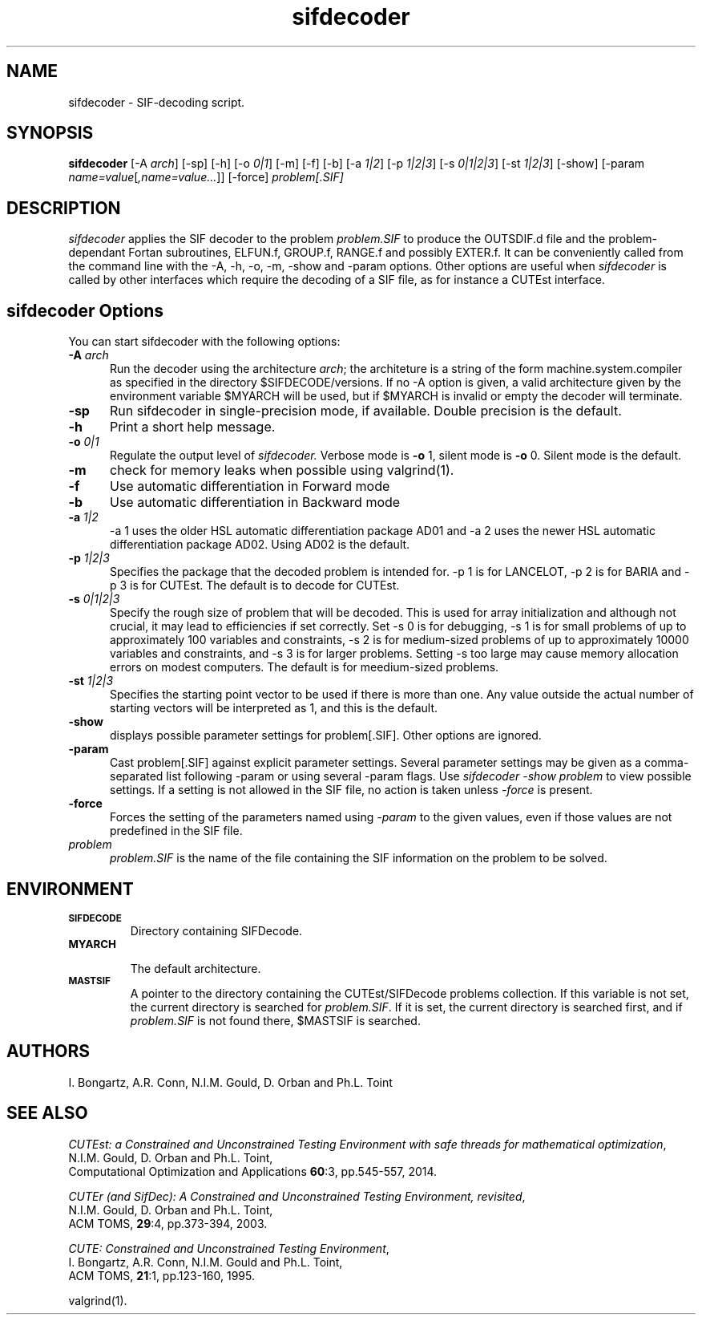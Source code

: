 .\" @(#)sifdecode v1.0 01/2013;
.TH sifdecoder 1 "23 Jan 2013"
.SH NAME
sifdecoder \- SIF-decoding script.
.SH SYNOPSIS
\fBsifdecoder\fP [\-A \fIarch\fP] [\-sp] [\-h] [\-o \fI0|1\fP] [-m]
[\-f] [\-b] [\-a \fI1|2\fP] 
[\-p \fI1|2|3\fP]
[\-s \fI0|1|2|3\fP]
[\-st \fI1|2|3\fP]
[\-show] [\-param
\fIname=value\fP[\fI,name=value...\fP]] [\-force] 
\fIproblem[.SIF]\fP
.SH DESCRIPTION
\fIsifdecoder\fP applies the SIF decoder to the problem \fIproblem.SIF\fP
to produce the OUTSDIF.d file and the problem-dependant Fortan
subroutines, ELFUN.f, GROUP.f, RANGE.f and possibly EXTER.f.
It can be conveniently called from the command line with
the \-A, \-h, \-o, \-m, \-show and \-param options. Other options are
useful when \fIsifdecoder\fP is called by other interfaces which
require the decoding of a SIF file, as for instance a CUTEst
interface.
.LP 
.SH sifdecoder Options
You can start sifdecoder with the following options:
.TP 5
.BI \-A " arch"
Run the decoder using the architecture \fIarch\fP; the architeture 
is a string of the form machine.system.compiler as specified in the
directory $SIFDECODE/versions. If no \-A option is given, a valid
architecture given by the environment variable $MYARCH will be
used, but if $MYARCH is invalid or empty the decoder will terminate.
.TP
.B \-sp
Run sifdecoder in single-precision mode, if available. 
Double precision is the default.
.TP
.B \-h
Print a short help message.
.TP
.BI \-o " 0|1"
Regulate the output level of \fIsifdecoder.\fP Verbose mode is \fB-o\fP 1,
silent mode is \fB-o\fP 0. Silent mode is the default.
.TP
.B \-m
check for memory leaks when possible using valgrind(1).
.TP
.BI \-f
Use automatic differentiation in Forward mode
.TP
.BI \-b
Use automatic differentiation in Backward mode
.TP
.BI \-a " 1|2"
\-a 1 uses the older HSL automatic differentiation package AD01
and \-a 2 uses the newer HSL automatic differentiation package
AD02. Using AD02 is the default.
.TP
.BI \-p " 1|2|3"
Specifies the package that the decoded problem is intended for.
\-p 1 is for LANCELOT, \-p 2 is for BARIA and \-p 3 is for CUTEst.
The default is to decode for CUTEst.
.TP
.BI \-s " 0|1|2|3"
Specify the rough size of problem that will be decoded. This is used for
array initialization and although not crucial, it may lead to efficiencies
if set correctly. Set \-s 0 is for debugging, \-s 1 is for small problems
of up to approximately 100 variables and constraints, 
\-s 2 is for medium-sized problems
of up to approximately 10000 variables and constraints, and
\-s 3 is for larger problems. Setting \-s too large may cause memory 
allocation errors on modest computers.
The default is for meedium-sized problems.
.TP
.BI \-st " 1|2|3"
Specifies the starting point vector to be used if there is more than one.
Any value outside the actual number of starting vectors will be interpreted
as 1, and this is the default.
.TP
.BI \-show
displays possible parameter settings for problem[.SIF]. Other options
are ignored.
.TP
.BI \-param
Cast problem[.SIF] against explicit parameter settings. Several
parameter settings may be given as a comma-separated list following
\-param or using several \-param flags. Use \fIsifdecoder -show problem\fP
to view possible settings. If a setting is not allowed in the SIF
file, no action is taken unless \fI \-force \fP is present.
.TP
.BI \-force
Forces the setting of the parameters named using \fI \-param \fP to
the given values, even if those values are not predefined in the SIF
file.
.TP
.I problem
\fIproblem.SIF\fP is the name of the file containing the SIF
information on the problem to be solved.
.LP
.SH ENVIRONMENT 
.TP
.SB SIFDECODE
Directory containing SIFDecode.
.TP
.SB MYARCH 
 The default architecture.
.TP
.SB MASTSIF
A pointer to the directory containing the CUTEst/SIFDecode problems
collection. If this variable is not set, the current directory is
searched for \fIproblem.SIF\fP. If it is set, the current directory is
searched first, and if \fIproblem.SIF\fP is not found there, $MASTSIF
is searched.
.SH AUTHORS
I. Bongartz, A.R. Conn, N.I.M. Gould, D. Orban and Ph.L. Toint
.SH "SEE ALSO"
\fICUTEst: a Constrained and Unconstrained Testing 
Environment with safe threads for mathematical optimization\fP,
   N.I.M. Gould, D. Orban and Ph.L. Toint,
   Computational Optimization and Applications \fB60\fP:3, pp.545-557, 2014.

\fICUTEr (and SifDec): A Constrained and Unconstrained Testing
Environment, revisited\fP,
   N.I.M. Gould, D. Orban and Ph.L. Toint,
   ACM TOMS, \fB29\fP:4, pp.373-394, 2003.

\fICUTE: Constrained and Unconstrained Testing Environment\fP,
   I. Bongartz, A.R. Conn, N.I.M. Gould and Ph.L. Toint, 
   ACM TOMS, \fB21\fP:1, pp.123-160, 1995.

valgrind(1).
